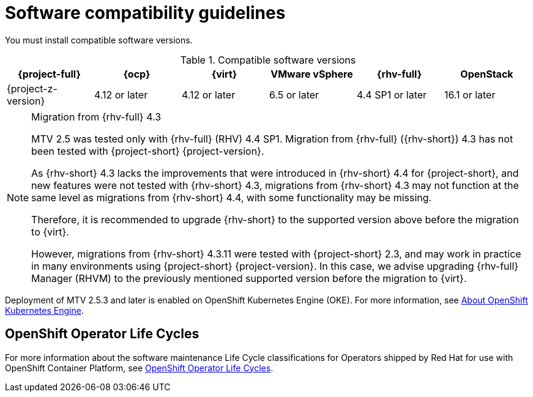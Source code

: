 // Module included in the following assemblies:
//
// * documentation/doc-Migration_Toolkit_for_Virtualization/master.adoc

:_content-type: REFERENCE
[id="compatibility-guidelines_{context}"]
= Software compatibility guidelines

You must install compatible software versions.

[cols="1,1,1,1,1,1", options="header"]
.Compatible software versions
|===
|{project-full} |{ocp} |{virt} |VMware vSphere |{rhv-full}|OpenStack
|{project-z-version} |4.12 or later |4.12 or later |6.5 or later |4.4 SP1 or later|16.1 or later
|===

[NOTE]
.Migration from {rhv-full} 4.3
====
MTV 2.5 was tested only with {rhv-full} (RHV) 4.4 SP1.
Migration from {rhv-full} ({rhv-short}) 4.3 has not been tested with {project-short} {project-version}.

As {rhv-short} 4.3 lacks the improvements that were introduced in {rhv-short} 4.4 for {project-short}, and new features were not tested with {rhv-short} 4.3, migrations from {rhv-short} 4.3 may not function at the same level as migrations from {rhv-short} 4.4, with some functionality may be missing.

Therefore, it is recommended to upgrade {rhv-short} to the supported version above before the migration to {virt}.

However, migrations from {rhv-short} 4.3.11 were tested with {project-short} 2.3, and may work in practice in many environments using {project-short} {project-version}. In this case, we advise upgrading {rhv-full} Manager (RHVM) to the previously mentioned supported version before the migration to {virt}.
====

====
Deployment of MTV 2.5.3 and later is enabled on OpenShift Kubernetes Engine (OKE). For more information, see link:https://docs.openshift.com/container-platform/4.14/welcome/oke_about.html[About OpenShift Kubernetes Engine].
====

[openshift-operator-life-cycles]
== OpenShift Operator Life Cycles

For more information about the software maintenance Life Cycle classifications for Operators shipped by Red Hat for use with OpenShift Container Platform, see link:https://access.redhat.com/support/policy/updates/openshift_operators#platform-agnostic[OpenShift Operator Life Cycles].

